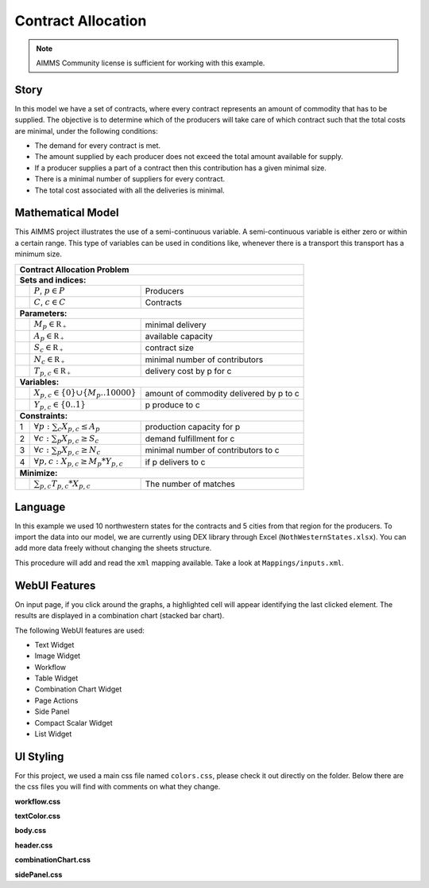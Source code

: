 Contract Allocation
=========================
.. meta::
   :keywords: Semi-continuous variables, Mixed Integer Programming model, MIP, combinationchart, table, colors, css
   :description: This AIMMS project illustrates the use of a semi-continuous variable.

.. image:: https://img.shields.io/badge/AIMMS_4.85-ZIP:_Contract_Alocation-blue
   :target: https://github.com/aimms/contract-allocation/archive/refs/heads/main.zip

.. image:: https://img.shields.io/badge/AIMMS_4.85-Github:_Contract_Alocation-blue
   :target: https://github.com/aimms/contract-allocation

.. image:: https://img.shields.io/badge/UI-WebUI-sucess

.. note::
   AIMMS Community license is sufficient for working with this example.

Story
-----

In this model we have a set of contracts, where every contract represents an amount of commodity that has to be supplied. The objective is to determine which of the producers will take care of which contract such that the total costs are minimal, under the following conditions:


- The demand for every contract is met.

- The amount supplied by each producer does not exceed the total amount available for supply.

- If a producer supplies a part of a contract then this contribution has a given minimal size.

- There is a minimal number of suppliers for every contract. 

- The total cost associated with all the deliveries is minimal.


Mathematical Model
------------------

This AIMMS project illustrates the use of a semi-continuous variable. A semi-continuous variable is either zero or within a certain range. This type of variables can be used in conditions like, whenever there is a transport this transport has a minimum size. 

+-----+------------------------------------------------------+-------------------------------------------+
|       Contract Allocation Problem                                                                      |
+=====+======================================================+===========================================+
+ **Sets and indices:**                                                                                  |
+-----+------------------------------------------------------+-------------------------------------------+
+     | :math:`P`, :math:`p \in P`                           | Producers                                 |
+-----+------------------------------------------------------+-------------------------------------------+
+     | :math:`C`, :math:`c \in C`                           | Contracts                                 |
+-----+------------------------------------------------------+-------------------------------------------+
| **Parameters:**                                                                                        |
+-----+------------------------------------------------------+-------------------------------------------+
|     | :math:`M_{p} \in \mathbb{R_{+}}`                     | minimal delivery                          |
+-----+------------------------------------------------------+-------------------------------------------+
|     | :math:`A_{p} \in \mathbb{R_{+}}`                     | available capacity                        |
+-----+------------------------------------------------------+-------------------------------------------+
|     | :math:`S_{c} \in \mathbb{R_{+}}`                     | contract size                             |
+-----+------------------------------------------------------+-------------------------------------------+
|     | :math:`N_{c} \in \mathbb{R_{+}}`                     | minimal number of contributors            |
+-----+------------------------------------------------------+-------------------------------------------+
|     | :math:`T_{p,c} \in \mathbb{R_{+}}`                   | delivery cost by p for c                  |
+-----+------------------------------------------------------+-------------------------------------------+
| **Variables:**                                                                                         |
+-----+------------------------------------------------------+-------------------------------------------+
|     | :math:`X_{p,c} \in \{0\} \cup \{M_{p}..10000\}`      | amount of commodity delivered by p to c   |
+-----+------------------------------------------------------+-------------------------------------------+
|     | :math:`Y_{p,c} \in \{0..1\}`                         | p produce to c                            |
+-----+------------------------------------------------------+-------------------------------------------+
| **Constraints:**                                                                                       |
+-----+------------------------------------------------------+-------------------------------------------+
|  1  | :math:`\forall p: \sum_c X_{p,c} \leq A_{p}`         | production capacity for p                 |
+-----+------------------------------------------------------+-------------------------------------------+
|  2  | :math:`\forall c: \sum_p X_{p,c} \geq S_{c}`         | demand fulfillment for c                  |
+-----+------------------------------------------------------+-------------------------------------------+
|  3  | :math:`\forall c: \sum_p X_{p,c} \geq N_{c}`         | minimal number of contributors to c       |
+-----+------------------------------------------------------+-------------------------------------------+
|  4  | :math:`\forall p, c: X_{p,c} \geq M_{p} * Y_{p,c}`   | if p delivers to c                        |
+-----+------------------------------------------------------+-------------------------------------------+
| **Minimize:**                                                                                          |
+-----+------------------------------------------------------+-------------------------------------------+
|     | :math:`\sum_{p,c} T_{p,c} * X_{p,c}`                 | The number of matches                     |
+-----+------------------------------------------------------+-------------------------------------------+

Language 
--------

In this example we used 10 northwestern states for the contracts and 5 cities from that region for the producers. To import the data into our model, we are currently using DEX library through Excel (``NothWesternStates.xlsx``). 
You can add more data freely without changing the sheets structure.  

.. aimms:procedure:: pr_importExcelData

This procedure will add and read the ``xml`` mapping available. Take a look at ``Mappings/inputs.xml``.

.. code-block:: aimms
   :linenos:

   dex::AddMapping(
      mappingName :  "inputs", 
      mappingFile :  "Mappings/inputs.xml");

   dex::ReadFromFile(
      dataFile         :  "NothWesternStates.xlsx", 
      mappingName      :  "inputs", 
      emptyIdentifiers :  1, 
      emptySets        :  1, 
      resetCounters    :  1);

   ep_actualContract := first(i_contract);
   ep_actualProducer := first(i_producer);

.. seealso::
   To understand in depth check out `DEX documentation <https://documentation.aimms.com/dataexchange/index.html>`_ .

WebUI Features
--------------

On input page, if you click around the graphs, a highlighted cell will appear identifying the last clicked element. The results are displayed in a combination chart (stacked bar chart).

The following WebUI features are used:

- Text Widget

- Image Widget

- Workflow

- Table Widget

- Combination Chart Widget

- Page Actions 

- Side Panel

- Compact Scalar Widget

- List Widget

UI Styling
----------
For this project, we used a main css file named ``colors.css``, please check it out directly on the folder. Below there are the css files you will find with comments on what they change. 

**workflow.css**

.. code-block:: css
   :linenos:

   /*Change color of the active step*/
   .workflow-panel .step-item.current {
      box-shadow: inset 0.3125rem 0 0 var(--primary);
   }

   /*Change color of the titles*/
   .workflow-panel .step-item.active.complete .title, 
   .workflow-panel .step-item.active.incomplete .title {
      color: var(--primaryDark);
   }

   /*Change color of the icons*/
   .workflow-panel .step-item.active.complete .icon, 
   .workflow-panel .step-item.active.incomplete .icon {
      color: var(--primaryDark);
   }

**textColor.css**

.. code-block:: css
   :linenos:

   /*Change table text color*/
   .tag-table .grid-viewport .cell:not(.flag-readOnly), 
   html:not(.using-touch) .tag-table .grid-viewport .cell:not(.flag-readOnly) {
      color: var(--primaryDark);
   }

   /*Change scalar text color*/
   .tag-scalar .kpi .value {
      color: var(--primaryDark);
   }

**body.css**

.. code-block:: css
   :linenos:

   /*Add image on the background*/
   .scroll-wrapper--pagev2 .page-container {
      content: " ";
      background: url(img/RightBackground.png) rgb(249, 249, 249) no-repeat left/contain;
   }

**header.css**

.. code-block:: css
   :linenos:

   /*Add logo*/
   .theme-aimms header.tag-application .pages > .app-name::before {
      content: " ";
      background: url(img/budgeting.png) no-repeat center/contain;
      float: left;
      width: 30px; /*image size*/
      height: 30px; 
      margin-right: 7px; /*space between logo and tittle*/
      margin-top: -8px; /*move the logo down*/
   }

   .theme-aimms header.tag-application .pages > .app-name {
      margin-top: 12px; /*move tittle down to be centered in the menu area*/
   }

   .theme-aimms header.tag-application {
      border-bottom: 2px solid var(--primary);
   }

**combinationChart.css**

.. code-block:: css
   :linenos:

   /*Change color of togglelegend of the combination chart*/
   .togglelegend-button svg{
      fill: var(--primaryDark);
   }

**sidePanel.css**

.. code-block:: css
   :linenos:

   /*Change color after tab click*/
   .sidepanel-container .sidepanel-tab.active {
      background-color: var(--primary);
   }

   /*Change letter color on hover*/
   .sidepanel-container .sidepanel-tab.active:hover {
      color: white;
   }

   /*Change icon color*/
   .sidepanel-container .sidepanel-tab .sidepanel-icon,
   .sidepanel-container .sidepanel-tab:hover {
      color: var(--primary);
   }

   /*Change color after all tabs*/
   .sidepanel-container .sidepanel-tabs-container:after {
      background: var(--primary);
   }

   /*Change the color below sidepanel tabs*/
   .sidepanel-container {
      background-color: rgba(249, 249, 249, 0.438)
   }

